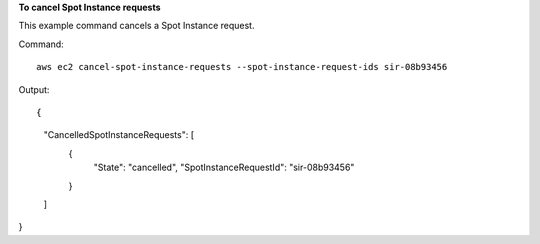 **To cancel Spot Instance requests**

This example command cancels a Spot Instance request.

Command::

  aws ec2 cancel-spot-instance-requests --spot-instance-request-ids sir-08b93456

Output::

{
    "CancelledSpotInstanceRequests": [
        {
            "State": "cancelled",
            "SpotInstanceRequestId": "sir-08b93456"
        }
    ]
}        

